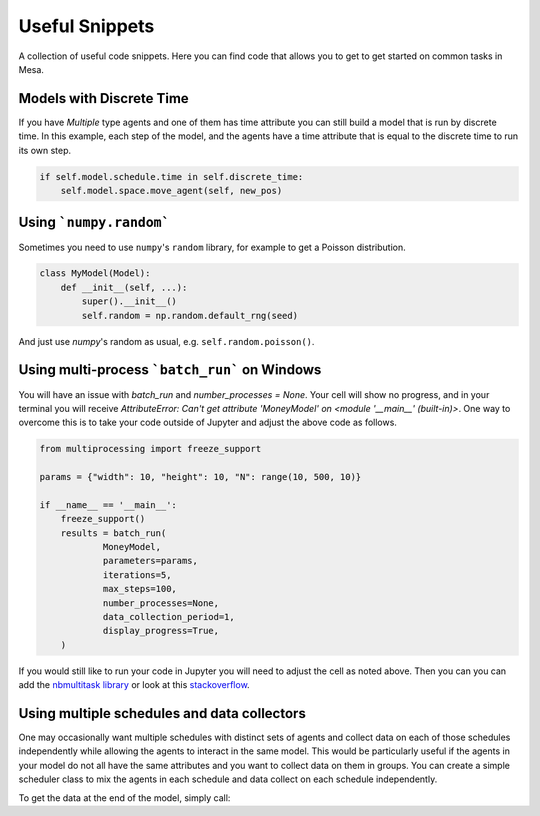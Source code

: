 Useful Snippets
===============

A collection of useful code snippets. Here you can find code that allows you to get to get started on common tasks in Mesa.

Models with Discrete Time
-------------------------
If you have `Multiple` type agents and one of them has time attribute you can still build a model that is run by discrete time. In this example, each step of the model, and the agents have a time attribute that is equal to the discrete time to run its own step.

.. code:: python

  if self.model.schedule.time in self.discrete_time:
      self.model.space.move_agent(self, new_pos)


Using ```numpy.random```
-------------

Sometimes you need to use ``numpy``'s ``random`` library, for example to get a Poisson distribution.

.. code:: python

  class MyModel(Model):
      def __init__(self, ...):
          super().__init__()
          self.random = np.random.default_rng(seed)

And just use `numpy`'s random as usual, e.g. ``self.random.poisson()``.

Using multi-process ```batch_run``` on Windows
-------------

You will have an issue with `batch_run` and `number_processes = None`. Your cell will
show no progress, and in your terminal you will receive *AttributeError: Can't get attribute 'MoneyModel' on
<module '__main__' (built-in)>*. One way to overcome this is to take your code outside of Jupyter and adjust the above
code as follows.


.. code:: python

    from multiprocessing import freeze_support

    params = {"width": 10, "height": 10, "N": range(10, 500, 10)}

    if __name__ == '__main__':
        freeze_support()
        results = batch_run(
                MoneyModel,
                parameters=params,
                iterations=5,
                max_steps=100,
                number_processes=None,
                data_collection_period=1,
                display_progress=True,
        )


If you would still like to run your code in Jupyter you will need to adjust the cell as noted above. Then you can
you can add the `nbmultitask library <(https://nbviewer.org/github/micahscopes/nbmultitask/blob/39b6f31b047e8a51a0fcb5c93ae4572684f877ce/examples.ipynb)>`__
or look at this `stackoverflow <https://stackoverflow.com/questions/50937362/multiprocessing-on-python-3-jupyter>`__.

Using multiple schedules and data collectors
-------------

One may occasionally want multiple schedules with distinct sets of agents and collect data on each of those schedules independently while allowing the agents to interact in the same model. This would be particularly useful if the agents in your model do not all have the same attributes and you want to collect data on them in groups. You can create a simple scheduler class to mix the agents in each schedule and data collect on each schedule independently.

.. code:: python
  from random import shuffle

  # simple schedule mixer
  class ScheduleMixerRandom:
      def __init__(self, schedules: list):
          self.schedules = schedules

      def step(self):
          agents = []
          for s in self.schedules:
              agents.extend(s.agents)
          agents = shuffle(agents) # step through them randomly
          for a in agents:
              a.step()

  class MyModel(Model):
      def __init__(self, ...):
          super().__init__()
          self.schedule_one = BaseScheduler()
          self.schedule_two = BaseScheduler()

          # each DataCollector instance is associated with a specific schedule (and therefore its agents)
          self.datacollector_one = DataCollector(agent_reporters = {'value_one': 'value_one'}, schedule = self.schedule_one)
          self.datacollector_two = DataCollector(agent_reporters = {'value_two': 'value_two'}, schedule = self.schedule_two)

          self.schedule_mixer = ScheduleMixerRandom(schedules=[self.schedule_one, self.schedule_two])

      def step():
          self.schedule_mixer.step() # calls step() on each agent in both schedules, mixed together
          self.datacollector_one.collect(self) # collects data on the agents in schedule_one
          self.datacollector_two.collect(self) # collects data on the agents in schedule_two


To get the data at the end of the model, simply call:

.. code:: python
  schedule_one_agent_data = model.datacollector_one.get_agent_vars_dataframe()
  schedule_two_agent_data = model.datacollector_two.get_agent_vars_dataframe()
